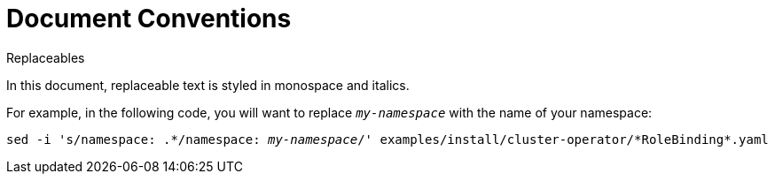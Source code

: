 // Module included in the following assemblies:
//
// assembly-overview.adoc

[id='document-conventions-{context}']
= Document Conventions

.Replaceables

In this document, replaceable text is styled in monospace and italics.

For example, in the following code, you will want to replace `_my-namespace_` with the name of your namespace:

[source, subs="+quotes"]
----
sed -i 's/namespace: .\*/namespace: _my-namespace_/' examples/install/cluster-operator/*RoleBinding*.yaml
----
